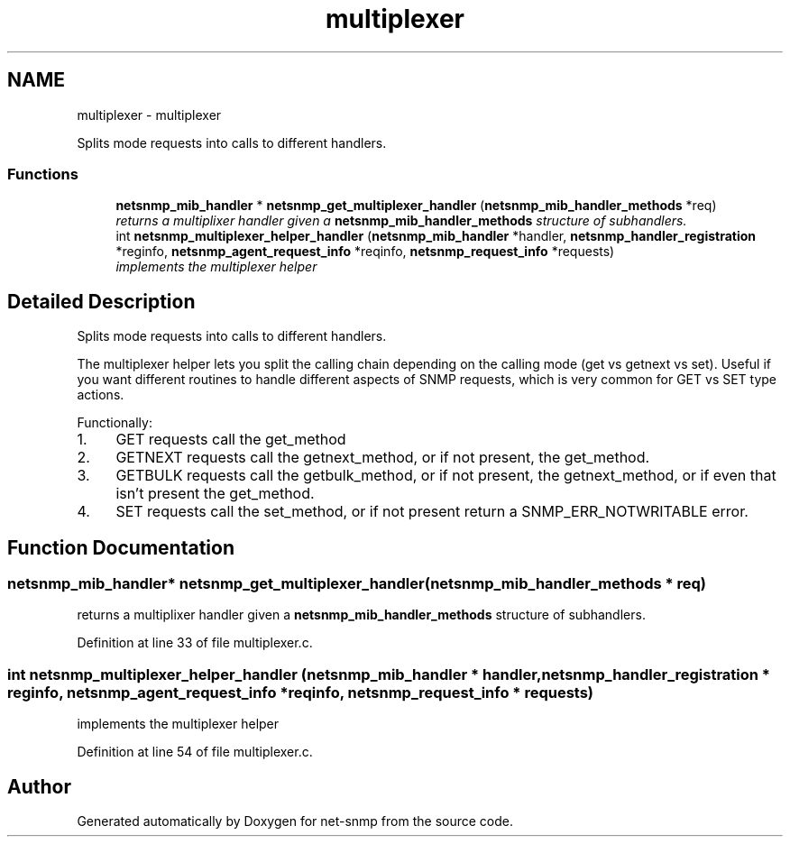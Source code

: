 .TH "multiplexer" 3 "Mon Jul 6 2015" "Version 5.4.3.pre1" "net-snmp" \" -*- nroff -*-
.ad l
.nh
.SH NAME
multiplexer \- multiplexer
.PP
Splits mode requests into calls to different handlers\&.  

.SS "Functions"

.in +1c
.ti -1c
.RI "\fBnetsnmp_mib_handler\fP * \fBnetsnmp_get_multiplexer_handler\fP (\fBnetsnmp_mib_handler_methods\fP *req)"
.br
.RI "\fIreturns a multiplixer handler given a \fBnetsnmp_mib_handler_methods\fP structure of subhandlers\&. \fP"
.ti -1c
.RI "int \fBnetsnmp_multiplexer_helper_handler\fP (\fBnetsnmp_mib_handler\fP *handler, \fBnetsnmp_handler_registration\fP *reginfo, \fBnetsnmp_agent_request_info\fP *reqinfo, \fBnetsnmp_request_info\fP *requests)"
.br
.RI "\fIimplements the multiplexer helper \fP"
.in -1c
.SH "Detailed Description"
.PP 
Splits mode requests into calls to different handlers\&. 

The multiplexer helper lets you split the calling chain depending on the calling mode (get vs getnext vs set)\&. Useful if you want different routines to handle different aspects of SNMP requests, which is very common for GET vs SET type actions\&.
.PP
Functionally:
.PP
.IP "1." 4
GET requests call the get_method
.IP "2." 4
GETNEXT requests call the getnext_method, or if not present, the get_method\&.
.IP "3." 4
GETBULK requests call the getbulk_method, or if not present, the getnext_method, or if even that isn't present the get_method\&.
.IP "4." 4
SET requests call the set_method, or if not present return a SNMP_ERR_NOTWRITABLE error\&. 
.PP

.SH "Function Documentation"
.PP 
.SS "\fBnetsnmp_mib_handler\fP* netsnmp_get_multiplexer_handler (\fBnetsnmp_mib_handler_methods\fP * req)"

.PP
returns a multiplixer handler given a \fBnetsnmp_mib_handler_methods\fP structure of subhandlers\&. 
.PP
Definition at line 33 of file multiplexer\&.c\&.
.SS "int netsnmp_multiplexer_helper_handler (\fBnetsnmp_mib_handler\fP * handler, \fBnetsnmp_handler_registration\fP * reginfo, \fBnetsnmp_agent_request_info\fP * reqinfo, \fBnetsnmp_request_info\fP * requests)"

.PP
implements the multiplexer helper 
.PP
Definition at line 54 of file multiplexer\&.c\&.
.SH "Author"
.PP 
Generated automatically by Doxygen for net-snmp from the source code\&.
